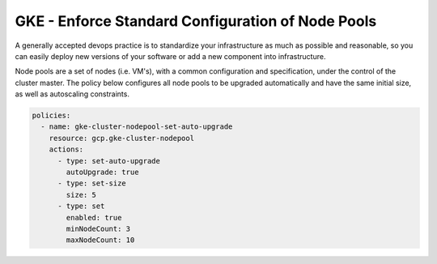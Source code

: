 GKE - Enforce Standard Configuration of Node Pools
==================================================

A generally accepted devops practice is to standardize your infrastructure as much as possible 
and reasonable, so you can easily deploy new versions of your software or add a new component 
into infrastructure.

Node pools are a set of nodes (i.e. VM's), with a common configuration and specification, under 
the control of the cluster master. The policy below configures all node pools to be 
upgraded automatically and have the same initial size, as well as autoscaling constraints.

.. code-block:: yaml

    policies:
      - name: gke-cluster-nodepool-set-auto-upgrade
        resource: gcp.gke-cluster-nodepool
        actions:
          - type: set-auto-upgrade
            autoUpgrade: true
          - type: set-size
            size: 5
          - type: set
            enabled: true
            minNodeCount: 3
            maxNodeCount: 10
